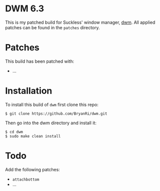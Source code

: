 * DWM 6.3
This is my patched build for Suckless' window manager, [[https://dwm.suckless.org/][dwm]]. All applied patches can be found in the =patches= directory.

* Patches
This build has been patched with:
- ...

* Installation
To install this build of =dwm= first clone this repo:
#+BEGIN_SRC 
$ git clone https://github.com/BryanRi/dwm.git
#+END_SRC
Then go into the dwm directory and install it:
#+BEGIN_SRC 
$ cd dwm
$ sudo make clean install
#+END_SRC

* Todo
Add the following patches:
- =attachbottom=
- ...
